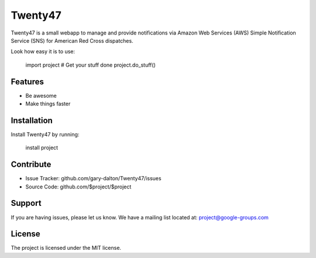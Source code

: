 Twenty47
========

Twenty47 is a small webapp to manage and provide notifications via 
Amazon Web Services (AWS) Simple Notification Service (SNS) for 
American Red Cross dispatches.

Look how easy it is to use:

    import project
    # Get your stuff done
    project.do_stuff()

Features
--------

- Be awesome
- Make things faster

Installation
------------

Install Twenty47 by running:

    install project

Contribute
----------

- Issue Tracker: github.com/gary-dalton/Twenty47/issues
- Source Code: github.com/$project/$project

Support
-------

If you are having issues, please let us know.
We have a mailing list located at: project@google-groups.com

License
-------

The project is licensed under the MIT license.
